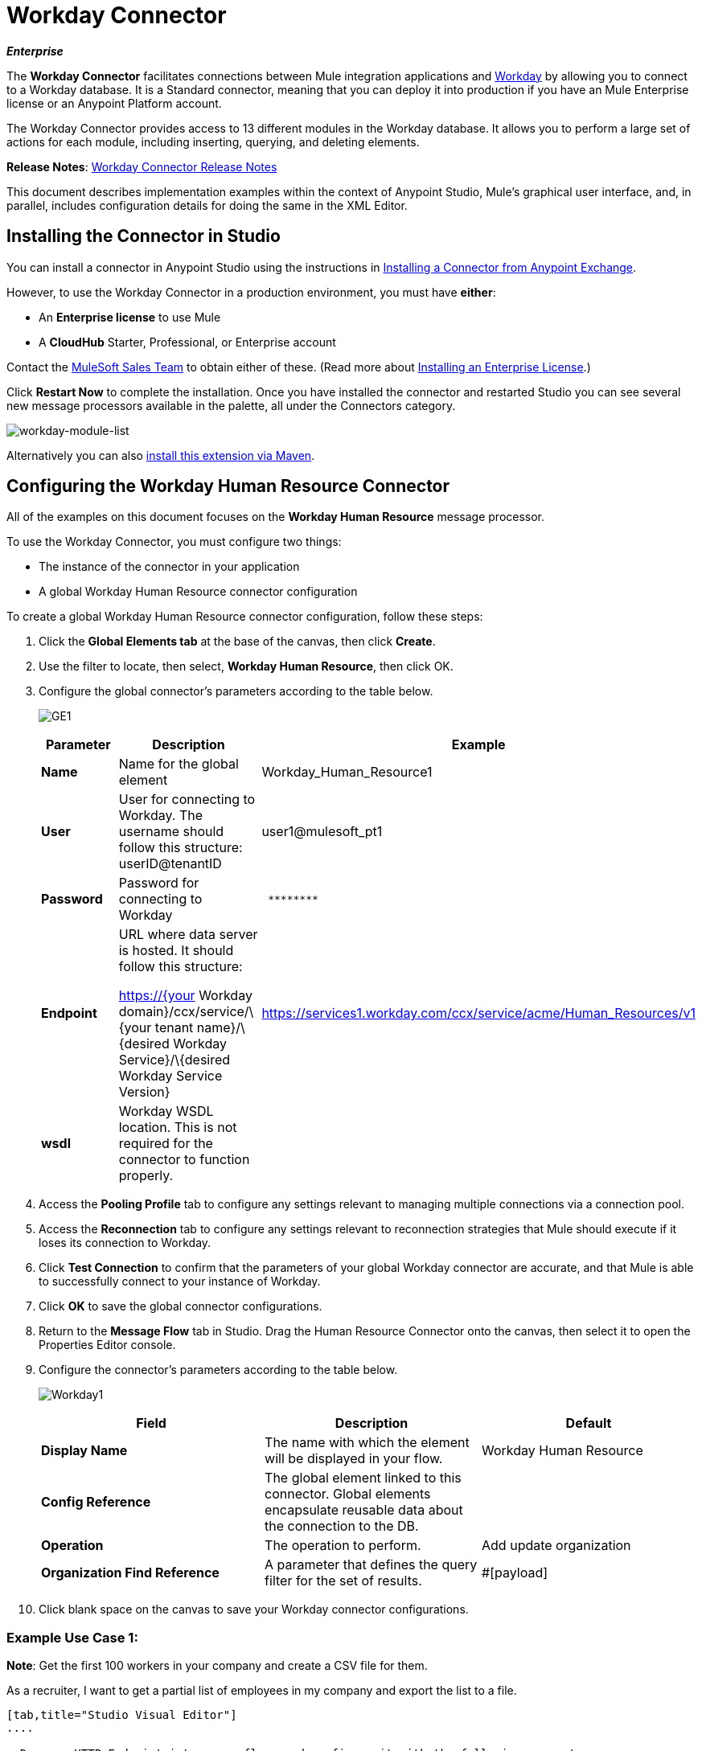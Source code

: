 = Workday Connector

*_Enterprise_*

The *Workday Connector* facilitates connections between Mule integration applications and http://www.workday.com[Workday] by allowing you to connect to a Workday database. It is a Standard connector, meaning that you can deploy it into production if you have an Mule Enterprise license or an Anypoint Platform account.

The Workday Connector provides access to 13 different modules in the Workday database. It allows you to perform a large set of actions for each module, including inserting, querying, and deleting elements.

*Release Notes*: link:/release-notes/workday-connector-release-notes[Workday Connector Release Notes]

This document describes implementation examples within the context of Anypoint Studio, Mule’s graphical user interface, and, in parallel, includes configuration details for doing the same in the XML Editor.

== Installing the Connector in Studio

You can install a connector in Anypoint Studio using the instructions in link:/anypoint-exchange/ex2-studio[Installing a Connector from Anypoint Exchange].

However, to use the Workday Connector in a production environment, you must have *either*:

* An *Enterprise license* to use Mule 
* A *CloudHub* Starter, Professional, or Enterprise account

Contact the mailto:info@mulesoft.com[MuleSoft Sales Team] to obtain either of these. (Read more about link:/mule-user-guide/v/3.7/installing-an-enterprise-license[Installing an Enterprise License].)

Click *Restart Now* to complete the installation. Once you have installed the connector and restarted Studio you can see several new message processors available in the palette, all under the Connectors category.

image:workday-module-list.png[workday-module-list]

Alternatively you can also link:http://mulesoft.github.io/workday-connector/guide/install[install this extension via Maven].

== Configuring the Workday Human Resource Connector

All of the examples on this document focuses on the *Workday Human Resource* message processor.

To use the Workday Connector, you must configure two things:

* The instance of the connector in your application
* A global Workday Human Resource connector configuration 

To create a global Workday Human Resource connector configuration, follow these steps:

. Click the *Global Elements tab* at the base of the canvas, then click *Create*.
. Use the filter to locate, then select, *Workday Human Resource*, then click OK.
. Configure the global connector's parameters according to the table below.
+
image:GE1.png[GE1]
+
[%header,cols="34,33,33"]
|===
a|Parameter a|Description |Example
|*Name* |Name for the global element |Workday_Human_Resource1
|*User* |User for connecting to Workday. The username should follow this structure: +
userID@tenantID |user1@mulesoft_pt1
|*Password* |Password for connecting to Workday a|----
 ********
----
|*Endpoint* a|URL where data server is hosted. It should follow this structure:

https://{your Workday domain}/ccx/service/\{your tenant name}/\{desired Workday Service}/\{desired Workday Service Version} | https://services1.workday.com/ccx/service/acme/Human_Resources/v1
|*wsdl* |Workday WSDL location. This is not required for the connector to function properly. | 
|===

. Access the *Pooling Profile* tab to configure any settings relevant to managing multiple connections via a connection pool.
. Access the *Reconnection* tab to configure any settings relevant to reconnection strategies that Mule should execute if it loses its connection to Workday.
. Click *Test Connection* to confirm that the parameters of your global Workday connector are accurate, and that Mule is able to successfully connect to your instance of Workday. 
. Click *OK* to save the global connector configurations.
. Return to the *Message Flow* tab in Studio. Drag the Human Resource Connector onto the canvas, then select it to open the Properties Editor console.
. Configure the connector's parameters according to the table below.

+
image:Workday1.png[Workday1]
+
[%header,cols="34,33,33"]
|===
a|
Field
a|
Description
a|
Default
|*Display Name* |The name with which the element will be displayed in your flow. |Workday Human Resource
|*Config Reference* |The global element linked to this connector. Global elements encapsulate reusable data about the connection to the DB. | 
|*Operation* |The operation to perform. |Add update organization
|*Organization Find Reference* |A parameter that defines the query filter for the set of results. |#[payload]
|===

. Click blank space on the canvas to save your Workday connector configurations. +

=== Example Use Case 1:

*Note*: Get the first 100 workers in your company and create a CSV file for them.  

As a recruiter, I want to get a partial list of employees in my company and export the list to a file.

[tabs]
------
[tab,title="Studio Visual Editor"]
....

. Drag an HTTP Endpoint into a new flow, and configure it with the following parameters:
+
[%header%autowidth.spread]
|===
|Property |Value
|*Host* |`localhost`
|*Path* |`getWorker`
|===
+
image:HTTP-general.png[HTTP-general]
image:HTTP-GE.png[HTTP-GE]
[TIP]
To set the host for the HTTP connector, you need to add a connector configuration. Click the plus sign (*+*) next to *Connector Configuration* (outlined above) to display the global element properties for the HTTP connector. Then, set the value of the *Host* field to `localhost`.
+
The new flow is now reachable through the path http://localhost:8081/query-opportunities[http://localhost:8081/getWorker].
. Add a Groovy transformer after the HTTP endpoint to deal with the message payload.
. Add the following code into the Groovy transformer. This groovy script constructs the SOAP request to get workers out of Workday.
+
[source, code, linenums]
----
// instantiate a new getworkerrequest object
com.workday.hr.GetWorkersRequestType getWorkersType = new com.workday.hr.GetWorkersRequestType();
 
//OPTIONAL instantiate a responsefilter object to set page number
com.workday.hr.ResponseFilterType responseFilterType = new com.workday.hr.ResponseFilterType();
//Set the page number
responseFilterType.setPage(1);
//set the response filter in the worker object
getWorkersType.setResponseFilter(responseFilterType);
 
//return the getworkerrequest object as the message payload
return getWorkersType;
----

. Drag a Workday Human Resource connector into the flow. +
 image:workdayFlow1.png[workdayFlow1]

. Add a new Global element by clicking on the plus sign next to the *Connector Configuration* field.
+
image:wd2.png[wd2]

. Configure this Global Element according to the table below (Refer to <<Configuring the Workday Human Resource Connector>> for more details).
+
image:WorkdayGEProps.png[WorkdayGEProps]
+
[%header%autowidth.spread]
|===
|Property |Description
|*Name* |A unique name for this global element to be referenced by connectors
|*user* |User for connecting to Workday, formatted as <user>@<Tenant ID>
|*password* |Workday password
|*endpoint* |URL of your Workday server, in the form https://<Workday domain>/ccx/service/<your tenant name</<desired Workday Service>/<desired Workday Service Version> (for example, `https://services1.workday.com/ccx/service/acme/Human_Resources/v1`).
|===

. Back in the properties editor of the Workday Human Resource connector in your application, configure the remaining parameters according to the table below.
+
[%header%autowidth.spread]
|====
|Field |Value
|*Display Name* |Workday Human Resource
|*Config Reference* |Workday_Human_Resource (the name of the global element you created)
|*Operation* |Get workers
|*Workers Request Reference* |Leave the default #[payload]
|====
+
image:wd3.png[wd3]

. Add a DataMapper transformer, then configure it as per the steps listed below.
.. For the input type, select *Connector*. The fields should be automatically populated with the following:
+
[%header%autowidth.spread]
|===
|Property |Value
|*Connector* |Workday_Human_Resource
|*Operation* |get-workers
|*Object* |GetWorkersResponseType
|===
.. For the output type, select *CSV*, then *User Defined*. Click *Create/Edit Structure...* to specify the following data structure for the output file:
+
[%header%autowidth.spread]
|===
|Variable |Type
|*UserID* |String
|*Name* |String
|*Title* |String
|===
.. Once you have defined both input and output, click *Create Mapping*.
.. In the response data provided by the connector (listed in DataMapper's Input pane) find the *worker* element, then drag it to the output root node as shown below. This will create a new *Element Mapping*.
+
image:worker+element.png[worker+element]

.. Find the input data fields of the *worker* that you want to map to your CSV output file. Drag each input data field to its corresponding output CSV field. +
+
image:DM.png[DM]

. Add a File Endpoint at the end of your flow to output the payload to a CSV file. +
  image:workdayFlow1-final_stage.png[workdayFlow1-final_stage]
+
Configure the File Endpoint as shown below.
+
[%header%autowidth.spread]
|===
|Property |Value
|*Display Name* |`File`
|*Path* |`<desired path to create files in>`
|*Output Pattern* |`<desired filename>`
|===

. Run the project as a Mule application.
. From a browser, navigate to http://localhost:8081/query-opportunities[http://localhost:8081/getWorker].
. Mule performs the query, produces a CSV file with a list of contacts matching the query criteria, and inserts the file in the output folder you specified.

....
[tab,title="XML Editor"]
....

. Add a *`wd-hr:config` global element* to your project, then configure its attributes and child elements according to the table below (see code below for a complete sample).
+
[source, xml, linenums]
----
<wd-hr:config name="Workday_Human_Resource" doc:name="Workday Human Resource" hrUser="<your user name>" hrPassword="<your password>" hrEndpoint="<your server>">
        <wd-hr:connection-pooling-profile initialisationPolicy="INITIALISE_ONE" exhaustedAction="WHEN_EXHAUSTED_GROW"/>
</wd-hr:config>
----
+
[%header,cols="2*"]
|===
a|
Attribute
a|
Value
|*name* a|`Workday_Human_Resource`
|*doc:name* a|`Workday Human Resource`
|*objectManager* |`EAIObjMgr_enu`
|*hrPassword* |`<your password>`
|*hrEndpoint* |`<your server>`
|*hrUser* |`<your username>`
|===
+
[%header,cols="1*"]
|===
a|
Child Element
|*wd-hr:connection-pooling-profile*
|===
+
[%header,cols="2*"]
|===
a|
Child Element Attribute
a|
Value
|*initialisationPolicy*
a|`INITIALISE_ONE`
|*exhaustedAction*
a|`WHEN_EXHAUSTED_GROW`
|===

. Create a Mule flow with an *HTTP endpoint*, configuring the endpoint according to the table below (see code below for a complete sample).
+
[source, xml, linenums]
----
<flow name="workdayFlow1"doc:name="workdayFlow1">
    <http:inbound-endpoint exchange-pattern="one-way"host="localhost"port="8081"path="getWorker"doc:name="HTTP"/>
</flow>
----
+
[%header,cols="2*"]
|====
a|
Attribute
a|
Value
|*exchange-pattern*
a|`one-way`
|*host* a|`localhost`
|*port* a|`8081`
|*path* a|`getWorker`
|*doc:name* a|`HTTP`
|====
+
The new flow is now reachable through the path `http://localhost:8081/getWorker`. As the exchange pattern is set to one-way, no response message is returned to the requester.

. After the HTTP endpoint, add Groovy transformer:
+
[source, xml, linenums]
----
<scripting:transformer doc:name="Groovy">
    <scripting:script engine="Groovy">
    </scripting:script>
</scripting:transformer>
----
+
Include the following code inside the Groovy transformer:
+
[source, code, linenums]
----
//This groovy script constructs the SOAP request to get workers out of workday
 
// instantiate a new getworkerrequest object
com.workday.hr.GetWorkersRequestType getWorkersType = new com.workday.hr.GetWorkersRequestType();
 
//OPTIONAL instantiate a responsefilter object to set page number
com.workday.hr.ResponseFilterType responseFilterType = new com.workday.hr.ResponseFilterType();
//Set the page number
responseFilterType.setPage(1);
//set the response filter in the worker object
getWorkersType.setResponseFilter(responseFilterType);
 
//return the getworkerrequest object as the message payload
return getWorkersType;
----
+
The end result should look like this:
+
[source, xml, linenums]
----
<scripting:transformer doc:name="Groovy">
    <scripting:script engine="Groovy"><![CDATA[//This groovy script constructs the SOAP request to get workers out of workday
// instantiate a new getworkerrequest object
com.workday.hr.GetWorkersRequestType getWorkersType = new com.workday.hr.GetWorkersRequestType();
//OPTIONAL instantiate a responsefilter object to set page number
com.workday.hr.ResponseFilterType responseFilterType = new com.workday.hr.ResponseFilterType();
//Set the page number
responseFilterType.setPage(1);
//set the response filter in the worker object
getWorkersType.setResponseFilter(responseFilterType);
//return the getworkerrequest object as the message payload
return getWorkersType;
 
]]>
    </scripting:script>
</scripting:transformer>
----

. After the Groovy transformer, add a *http://wd-hrget-workers[`wd-hr:get-workers`]* element to your flow, configuring the attributes according to the table below.
+
[%header%autowidth.spread]
|===
|Property |Value
|*doc:name* |Workday Human Resource
|*config-ref* |`Workday_Human_Resource`
|===
+
The `config-ref` links this connector to the global element you created at the beginning of this example.
. Add a DataMapper element.
+
[source, xml, linenums]
----
<data-mapper:config name="new_mapping_grf" transformationGraphPath="new_mapping.grf" doc:name="DataMapper"/>
----
+
You must configure the DataMapper element through Studio's Visual Editor. Switch the view to Studio's Message Flow view, then click the DataMapper element to set its properties.

.. For the input type, select *Connector*. The fields should be automatically populated with the following:
+
[%header%autowidth.spread]
|===
|Property |Value
|*Connector* |Workday_Human_Resource
|*Operation* |get-workers
|*Object* |GetWorkersResponseType
|===
.. For the output type, select *CSV*, then *User Defined*. Click *Edit Fields* to specify the following data structure for the output file.
+
[%header%autowidth.spread]
|===
|Variable |Type
|*UserID* |String
|*Name* |String
|*Title* |String
|===
.. Once you have defined both input and output, click *Create Mapping*
.. In the response data provided by the connector (listed in DataMapper's Input pane) find the *worker* element, then drag it to the output root node as shown below. This will create a new *Element Mapping*.
+
image:worker+element.png[worker+element]

.. Find the input data fields of the worker that you want to map to your CSV output file. Drag each input data field to its corresponding output CSV field.
+
image:DM.png[DM]

. Add a `file:outbound-endpoint` in the flow after the DataMapper to output the payload into a CSV file. Configure its attributes according to the table below.
+
[source, xml, linenums]
----
<file:outbound-endpoint path="/Users/mulesoft/AnypointStudio/workspace/workday/testfiles" responseTimeout="10000" doc:name="File"/>
----
+
[%header,cols="2*"]
|===
a|
Attribute
a|
Value
|*path* |location in which you wish to capture the CSV file the application produces
|*responseTimeout* a|`10000`
|*doc:name* a|`File`
|===

. Run the project as a Mule Application.
. From a browser, navigate to http://localhost:8081/query-opportunities[http://localhost:8081/getWorker ].
. Mule conducts the query, produces a CSV file with a list workers, and inserts the file in the output folder you specified.

....
------

==== Example Code

[NOTE]
====
Keep in mind that for this example to work, you must manually configure the following values of the global Workday HR connector (`wd-hr:config` element):

* hrUser
* hrPassword
* hrEndpoint

Moreover, adjust the filepath configuration to match a valid path on your local system and note that the DataMapper component must be configured manually using Studio's Visual Editor.
====

[source, xml, linenums]
----
<mule xmlns:data-mapper="http://www.mulesoft.org/schema/mule/ee/data-mapper" xmlns:file="http://www.mulesoft.org/schema/mule/file" xmlns:wd-hr="http://www.mulesoft.org/schema/mule/wd-hr" xmlns:scripting="http://www.mulesoft.org/schema/mule/scripting" xmlns:http="http://www.mulesoft.org/schema/mule/http" xmlns:tracking="http://www.mulesoft.org/schema/mule/ee/tracking" xmlns="http://www.mulesoft.org/schema/mule/core" xmlns:doc="http://www.mulesoft.org/schema/mule/documentation"
    xmlns:spring="http://www.springframework.org/schema/beans" version="EE-3.6.1"
    xmlns:xsi="http://www.w3.org/2001/XMLSchema-instance"
    xsi:schemaLocation="http://www.springframework.org/schema/beans http://www.springframework.org/schema/beans/spring-beans-current.xsd
http://www.mulesoft.org/schema/mule/core http://www.mulesoft.org/schema/mule/core/current/mule.xsd
http://www.mulesoft.org/schema/mule/http http://www.mulesoft.org/schema/mule/http/current/mule-http.xsd
http://www.mulesoft.org/schema/mule/ee/tracking http://www.mulesoft.org/schema/mule/ee/tracking/current/mule-tracking-ee.xsd
http://www.mulesoft.org/schema/mule/wd-hr http://www.mulesoft.org/schema/mule/wd-hr/current/mule-wd-hr.xsd
http://www.mulesoft.org/schema/mule/scripting http://www.mulesoft.org/schema/mule/scripting/current/mule-scripting.xsd
http://www.mulesoft.org/schema/mule/file http://www.mulesoft.org/schema/mule/file/current/mule-file.xsd
http://www.mulesoft.org/schema/mule/ee/data-mapper http://www.mulesoft.org/schema/mule/ee/data-mapper/current/mule-data-mapper.xsd">
    <wd-hr:config name="Workday_Human_Resource" hrUser="" hrPassword="" hrEndpoint="" doc:name="Workday Human Resource">
        <wd-hr:connection-pooling-profile initialisationPolicy="INITIALISE_ONE" exhaustedAction="WHEN_EXHAUSTED_GROW"/>
    </wd-hr:config>
    <data-mapper:config name="getworkersresponsetype_to_csv" transformationGraphPath="getworkersresponsetype_to_csv.grf" doc:name="getworkersresponsetype_to_csv"/>
  
    <flow name="workdayFlow1" doc:name="workdayFlow1">
    <http:inbound-endpoint host="localhost" port="8081" path="getWorker" />
     <scripting:transformer doc:name="Groovy">
            <scripting:script engine="Groovy">
                <![CDATA[
  
//This groovy script constructs the SOAP request to get workers out of workday
// instantiate a new getworkerrequest object
com.workday.hr.GetWorkersRequestType getWorkersType = new com.workday.hr.GetWorkersRequestType();
//OPTIONAL instantiate a responsefilter object to set page number
com.workday.hr.ResponseFilterType responseFilterType = new com.workday.hr.ResponseFilterType();
//Set the page number
responseFilterType.setPage(1);
//set the response filter in the worker object
getWorkersType.setResponseFilter(responseFilterType);
//return the getworkerrequest object as the message payload
return getWorkersType;
  
                ]]>
            </scripting:script>
        </scripting:transformer>
        <wd-hr:get-workers config-ref="Workday_Human_Resource"  doc:name="Workday Human Resource"/>
        <data-mapper:transform config-ref="getworkersresponsetype_to_csv" doc:name="DataMapper"/>
        <file:outbound-endpoint path="/Users/mulesoft/Documents/connectors/workday/output" outputPattern="workers.csv" responseTimeout="10000" doc:name="File"/>
    </flow>
</mule>
----

== See Also


*  http://mulesoft.github.io/workday-connector/mule/modules.html[Workday Connector]

